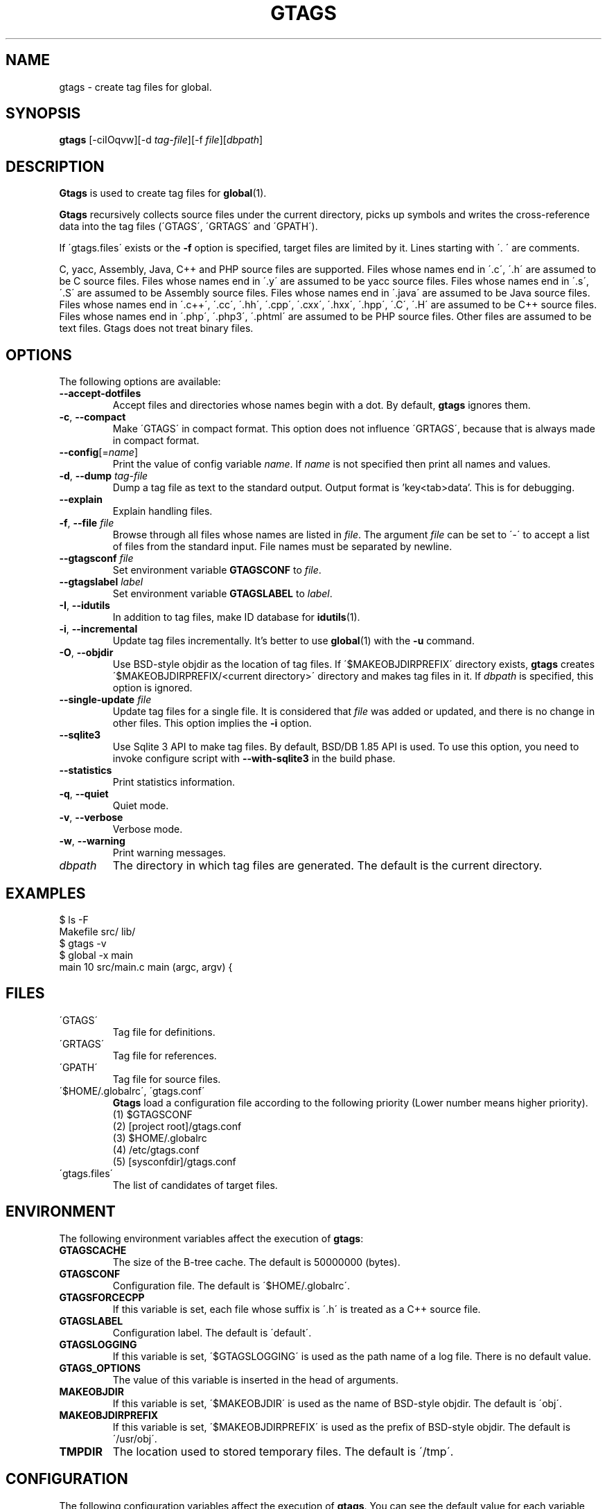 .\" This file is generated automatically by convert.pl from gtags/manual.in.
.TH GTAGS 1 "February 2015" "GNU Project"
.SH NAME
gtags \- create tag files for global.
.SH SYNOPSIS
\fBgtags\fP [-ciIOqvw][-d \fItag-file\fP][-f \fIfile\fP][\fIdbpath\fP]
.br
.SH DESCRIPTION
\fBGtags\fP is used to create tag files for \fBglobal\fP(1).
.PP
\fBGtags\fP recursively collects source files under the current directory,
picks up symbols and writes the cross-reference data into the tag files
(\'GTAGS\', \'GRTAGS\' and \'GPATH\').
.PP
If \'gtags.files\' exists or the \fB-f\fP option is specified,
target files are limited by it. Lines starting with \'. \' are comments.
.PP
C, yacc, Assembly, Java, C++ and PHP source files are supported.
Files whose names end in \'.c\', \'.h\' are assumed to be C source files.
Files whose names end in \'.y\' are assumed to be yacc source files.
Files whose names end in \'.s\', \'.S\' are assumed to be Assembly source files.
Files whose names end in \'.java\' are assumed to be Java source files.
Files whose names end in \'.c++\', \'.cc\', \'.hh\', \'.cpp\', \'.cxx\', \'.hxx\', \'.hpp\', \'.C\', \'.H\' are assumed to be C++ source files.
Files whose names end in \'.php\', \'.php3\', \'.phtml\' are assumed to be PHP source files.
Other files are assumed to be text files. Gtags does not treat binary files.
.SH OPTIONS
The following options are available:
.PP
.TP
\fB--accept-dotfiles\fP
Accept files and directories whose names begin with a dot.
By default, \fBgtags\fP ignores them.
.TP
\fB-c\fP, \fB--compact\fP
Make \'GTAGS\' in compact format.
This option does not influence \'GRTAGS\',
because that is always made in compact format.
.TP
\fB--config\fP[=\fIname\fP]
Print the value of config variable \fIname\fP.
If \fIname\fP is not specified then print all names and values.
.TP
\fB-d\fP, \fB--dump\fP \fItag-file\fP
Dump a tag file as text to the standard output. Output format is 'key<tab>data'.
This is for debugging.
.TP
\fB--explain\fP
Explain handling files.
.TP
\fB-f\fP, \fB--file\fP \fIfile\fP
Browse through all files whose names are listed in \fIfile\fP.
The argument \fIfile\fP can be set to \'-\' to accept a list of
files from the standard input.
File names must be separated by newline.
.TP
\fB--gtagsconf\fP \fIfile\fP
Set environment variable \fBGTAGSCONF\fP to \fIfile\fP.
.TP
\fB--gtagslabel\fP \fIlabel\fP
Set environment variable \fBGTAGSLABEL\fP to \fIlabel\fP.
.TP
\fB-I\fP, \fB--idutils\fP
In addition to tag files, make ID database for \fBidutils\fP(1).
.TP
\fB-i\fP, \fB--incremental\fP
Update tag files incrementally.
It's better to use \fBglobal\fP(1) with the \fB-u\fP command.
.TP
\fB-O\fP, \fB--objdir\fP
Use BSD-style objdir as the location of tag files.
If \'$MAKEOBJDIRPREFIX\' directory exists, \fBgtags\fP creates
\'$MAKEOBJDIRPREFIX/<current directory>\' directory and makes
tag files in it.
If \fIdbpath\fP is specified, this option is ignored.
.TP
\fB--single-update\fP \fIfile\fP
Update tag files for a single file.
It is considered that \fIfile\fP was added or updated,
and there is no change in other files.
This option implies the \fB-i\fP option.
.TP
\fB--sqlite3\fP
Use Sqlite 3 API to make tag files. By default, BSD/DB 1.85 API is used.
To use this option, you need to invoke configure script with
\fB--with-sqlite3\fP in the build phase.
.TP
\fB--statistics\fP
Print statistics information.
.TP
\fB-q\fP, \fB--quiet\fP
Quiet mode.
.TP
\fB-v\fP, \fB--verbose\fP
Verbose mode.
.TP
\fB-w\fP, \fB--warning\fP
Print warning messages.
.TP
\fIdbpath\fP
The directory in which tag files are generated.
The default is the current directory.
.SH EXAMPLES
.nf
$ ls -F
Makefile      src/    lib/
$ gtags -v
$ global -x main
main              10 src/main.c  main (argc, argv) {
.fi
.SH FILES
.TP
\'GTAGS\'
Tag file for definitions.
.TP
\'GRTAGS\'
Tag file for references.
.TP
\'GPATH\'
Tag file for source files.
.TP
\'$HOME/.globalrc\', \'gtags.conf\'
\fBGtags\fP load a configuration file according to the following
priority (Lower number means higher priority).
.nf
(1) $GTAGSCONF
(2) [project root]/gtags.conf
(3) $HOME/.globalrc
(4) /etc/gtags.conf
(5) [sysconfdir]/gtags.conf
.fi
.TP
\'gtags.files\'
The list of candidates of target files.
.SH ENVIRONMENT
The following environment variables affect the execution of \fBgtags\fP:
.PP
.TP
\fBGTAGSCACHE\fP
The size of the B-tree cache. The default is 50000000 (bytes).
.TP
\fBGTAGSCONF\fP
Configuration file. The default is \'$HOME/.globalrc\'.
.TP
\fBGTAGSFORCECPP\fP
If this variable is set, each file whose suffix is \'.h\' is treated
as a C++ source file.
.TP
\fBGTAGSLABEL\fP
Configuration label. The default is \'default\'.
.TP
\fBGTAGSLOGGING\fP
If this variable is set, \'$GTAGSLOGGING\' is used as the path name
of a log file. There is no default value.
.TP
\fBGTAGS_OPTIONS\fP
The value of this variable is inserted in the head of arguments.
.TP
\fBMAKEOBJDIR\fP
If this variable is set, \'$MAKEOBJDIR\' is used as the name
of BSD-style objdir. The default is \'obj\'.
.TP
\fBMAKEOBJDIRPREFIX\fP
If this variable is set, \'$MAKEOBJDIRPREFIX\' is used as the prefix
of BSD-style objdir. The default is \'/usr/obj\'.
.TP
\fBTMPDIR\fP
The location used to stored temporary files. The default is \'/tmp\'.
.SH CONFIGURATION
The following configuration variables affect the execution of \fBgtags\fP.
You can see the default value for each variable with the \fB--config\fP option.
.PP
.TP
gtags_parser (comma separated list)
Specify the mapping of language names and plug-in parsers.
Each part delimited by the comma consists of the language name, a colon,
the shared object path, an optional colon followed by a function name.
If the function name is not specified, 'parser' is assumed.
As a special exception, \fBgtags\fP collects values
from multiple gtags_parser variables.
.TP
icase_path (boolean)
Ignore case distinctions in the path.
Suffixes check is affected by this capability.
.TP
langmap (comma separated list)
Language mapping. Each comma-separated map consists of
the language name, a colon, and a list of file extensions.
As a special exception, \fBgtags\fP collects values
from multiple langmap variables.
Default mapping is:
.br
\'c:.c.h,yacc:.y,asm:.s.S,java:.java,cpp:.c++.cc.hh.cpp.cxx.hxx.hpp.C.H,php:.php.php3.phtml\'.
.TP
skip (comma separated list)
\fBGtags\fP skips files and directories which are given in this list.
As a special exception, \fBgtags\fP collects values from multiple
skip variables.
If the value ends with \'/\', it is assumed as a directory and
\fBgtags\fP skips all files under it.
The value may include glob patterns (*, ?, [...], [!...], [^...]).
If the value starts with \'/\', it is assumed a relative path name
from the root directory of the project. You cannot use glob patterns
for a path name.
.PP
Addition to these, the variables listed in the ENVIRONMENT section except for
GTAGSCONF and GTAGSLABEL are also available as configuration variables.
Each environment variable is given more priority than configuration variable 
of the same name.
.SH DIAGNOSTICS
\fBGtags\fP exits with a non-0 value if an error occurred, 0 otherwise.
.SH "SEE ALSO"
\fBglobal\fP(1),
\fBhtags\fP(1).
.PP
GNU GLOBAL source code tag system
.br
(http://www.gnu.org/software/global/).
.SH BUG
\'GTAGS\' and \'GRTAGS\' are very large.
In advance of using this command, check the space of your disk.
.PP
Assembly support is far from complete.
It extracts only ENTRY() and ALTENTRY() from source file.
Probably valid only for FreeBSD and Linux kernel source.
.PP
There is no concurrency control about tag files.
.SH AUTHOR
Shigio YAMAGUCHI, Hideki IWAMOTO and others.
.SH HISTORY
The \fBgtags\fP command appeared in FreeBSD 2.2.2.
